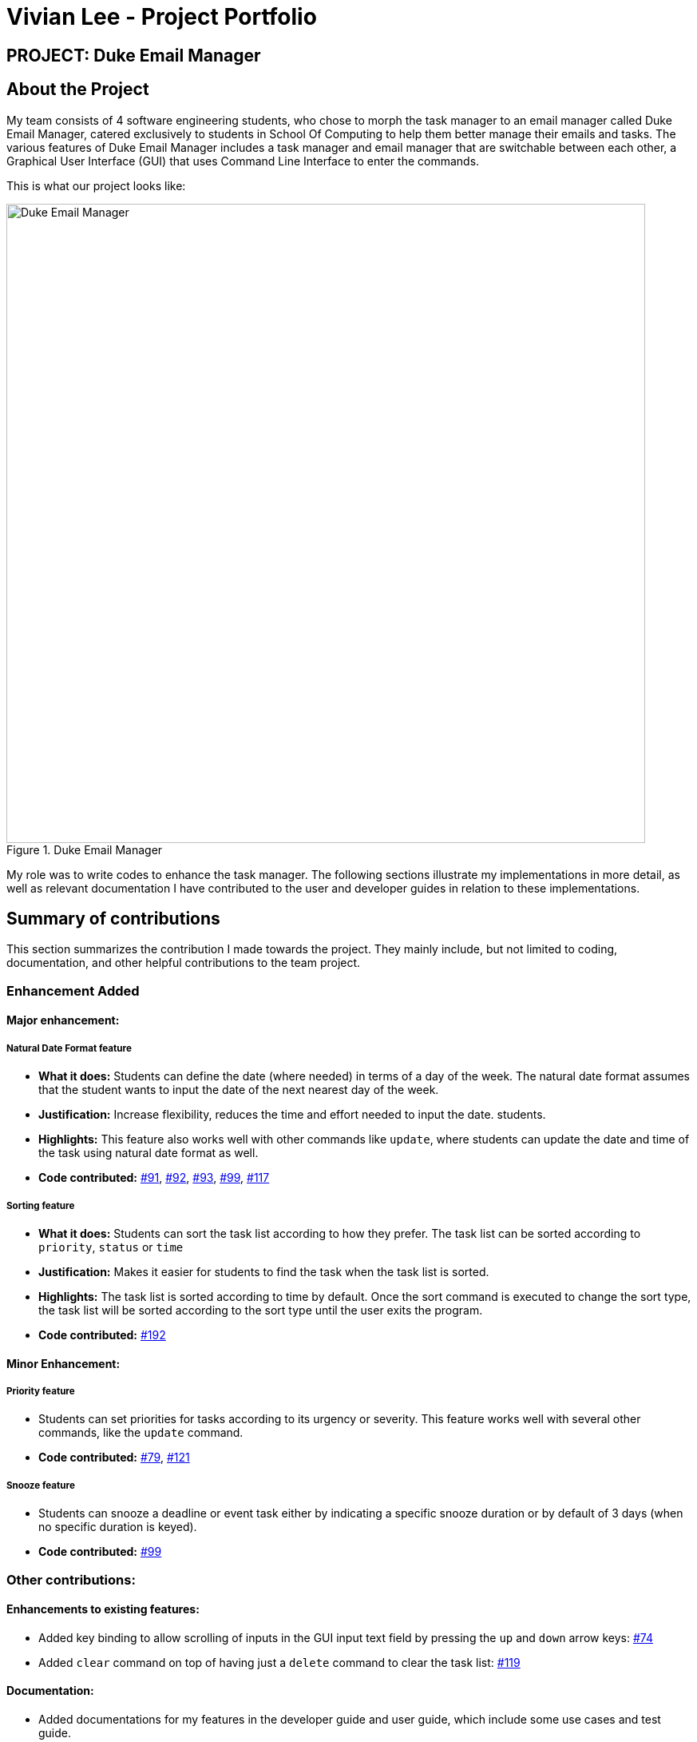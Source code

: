 = Vivian Lee - Project Portfolio
:site-section: AboutUs
:imagesDir: ../images
:stylesDir: ../stylesheets

== PROJECT: Duke Email Manager

== About the Project

My team consists of 4 software engineering students, who chose to morph the task manager to an email
manager called Duke Email Manager, catered exclusively to students in School Of Computing to help them
better manage their emails and tasks. The various features of Duke Email Manager includes a task manager and
email manager that are switchable between each other, a Graphical User Interface (GUI) that uses Command Line
Interface to enter the commands.

This is what our project looks like:

.Duke Email Manager
image::UI(2).png[Duke Email Manager, 800]

My role was to write codes to enhance the task manager. The following sections illustrate my
implementations in more detail, as well as relevant documentation I have contributed to the user and developer
guides in relation to these implementations.

== Summary of contributions

This section summarizes the contribution I made towards the project. They mainly include, but not
limited to coding, documentation, and other helpful contributions to the team project.

=== *Enhancement Added*

====  Major enhancement:
===== Natural Date Format feature
* *What it does:* Students can define the date (where needed) in terms of a day of the week. The natural date
format assumes that the student wants to input the date of the next nearest day of the week.

* *Justification:* Increase flexibility, reduces the time and effort needed to input the date.
students.

* *Highlights:* This feature also works well with other commands like `update`, where students can update
the date and time of the task using natural date format as well.

* *Code contributed:*
https://github.com/AY1920S1-CS2113T-F11-3/main/pull/91[#91],
https://github.com/AY1920S1-CS2113T-F11-3/main/pull/92[#92],
https://github.com/AY1920S1-CS2113T-F11-3/main/pull/93[#93],
https://github.com/AY1920S1-CS2113T-F11-3/main/pull/99[#99],
https://github.com/AY1920S1-CS2113T-F11-3/main/pull/117[#117]

===== Sorting feature
* *What it does:* Students can sort the task list according to how they prefer. The task list can be sorted
according to `priority`, `status` or `time`

* *Justification:* Makes it easier for students to find the task when the task list is sorted.

* *Highlights:* The task list is sorted according to time by default. Once the sort command is executed to
change the sort type, the task list will be sorted according to the sort type until the user exits the
program.

* *Code contributed:*
https://github.com/AY1920S1-CS2113T-F11-3/main/pull/192[#192]

==== Minor Enhancement:
===== Priority feature
* Students can set priorities for tasks according to its urgency or severity. This feature works well with
several other commands, like the `update` command.

* *Code contributed:*
https://github.com/AY1920S1-CS2113T-F11-3/main/pull/79[#79],
https://github.com/AY1920S1-CS2113T-F11-3/main/pull/121[#121]

===== Snooze feature
* Students can snooze a deadline or event task either by indicating a specific snooze
duration or by default of 3 days (when no specific duration is keyed).

* *Code contributed:*
https://github.com/AY1920S1-CS2113T-F11-3/main/pull/99[#99]

=== *Other contributions:*
==== Enhancements to existing features:
* Added key binding to allow scrolling of inputs in the GUI input text field by pressing the `up` and
`down` arrow keys: https://github.com/AY1920S1-CS2113T-F11-3/main/pull/74[#74]
* Added `clear` command on top of having just a `delete` command to clear the task list:
https://github.com/AY1920S1-CS2113T-F11-3/main/pull/119[#119]

==== Documentation:
* Added documentations for my features in the developer guide and user guide, which include some use cases
and test guide.

==== Community:
* PRs reviewed: https://github.com/AY1920S1-CS2113T-F11-3/main/pull/81[#81],
https://github.com/AY1920S1-CS2113T-F11-3/main/pull/114[#114],
https://github.com/AY1920S1-CS2113T-F11-3/main/pull/185[#185]

* C-Tagging adopted by team mate and was further enhanced to allow adding of multiple tags: https://github.com/AY1920S1-CS2113T-F11-3/main/pull/60[#60], https://github.com/AY1920S1-CS2113T-F11-3/main/pull/62[#62]

== Contributions to the User Guide
We had to update our original User Guide with instructions for the enhancements we had added.
The following is an excerpt from our Duke Email Manager User Guide, showing additions that I have
made for some of my features.

|===
|_Given below are sections I contributed to the User Guide. They showcase my ability to write documentation
targeting end-users._
|===

=== Set Priority Command: `set`
Format: `set ITEM_NUMBER -priority PRIORITY`

Sets a priority to a task.

Examples:

`set 1 -priority high`

`set 2 -priority med`

|===
|*NOTE*|The PRIORITY input is restricted to only *high*, *medium/med* or *low* (case insensitive). Any other
PRIORITY inputted will be invalid.
|===

|===
|*WARNING*|This command can override the priority set to a task by the command `update ITEM_NUMBER -priority
PRIORITY`
and vice versa. It also overrides the priority set to a task by the `todo`, `deadline` or `event` command,
but not the other way round.
|===

=== Snooze a task: `snooze`
Format: `snooze ITEM_NUMBER [-by NO_OF_DAYS]`

Snoozes the task by the NO_OF_DAYS.

Examples:

`snooze 3`

`snooze 1 -by 4`

|===
|*NOTE*|If the NO_OF_DAYS is not input, the `snooze` command will automatically snooze the task by 3 days. +
Only tasks of type `deadline` and `event` can be snoozed.
|===

|===
|*WARNING*|Once a task is snoozed, there is no undo option. To modify the date and time of the task, use the
`update`
command.
|===

=== Sort task list: `sort`
Format: `sort SORT_TYPE`

This command sorts the task list according to the SORT_TYPE.

Examples:

`sort priority`

`sort status`

|===
|*NOTE*| Task list is sorted according to `time` by default. The list can be sorted by `priority`, `status`
and `time`.
|===

|===
|Sorted by|How task list is displayed
|*`priority`*|tasks with higher priority will be at the top of the task list
|*`status`*|tasks that are not completed will be displayed at the top of the task list
|*`time`*|deadline or events tasks with nearest date and time will be at the top of the task list.
|===

=== Clear task list: `clear`
Format: `clear`

This command deletes all tasks in the list.

|===
|*WARNING*|Once executed, you will not be able to undo this command.
|===

== Contributions to the Developer Guide
I mainly contributed to the documentation of the features that I have implemented, which are mainly for the
task section. This includes use cases and test guides that are related to my features.

|===
|_Given below are an *extract* of what I contributed to the Developer Guide. They showcase my ability to write
technical documentation and the technical depth of my contributions to the project._
|===

=== Natural Dates Support

Natural dates support helps to speed up the process at which users enter their task details so that their
task can be added into the task list quickly.

==== Implementation

The following sequence diagram below illustrates how this feature works:

.Natural Dates Support Sequence diagram
image::TaskParseNaturalDate (1) (2).png[Natural Dates Support, 800]

Given below is an example usage scenario and how Natural Dates Support behaves at each step.

*Step 1*: The user launches the application. The input type is currently in `email` mode.
The user wishes to add a task and keys in `flip` to switch input type to `task` mode.

*Step 2*: The user executes `deadline homework -time Mon 1200` to add a new deadline task. `UI` component captures the input and passes to `Logic` component to parse the input.

* `CommandParseHelper` takes in the `input`, parses and extracts the options and stores it inside ArrayList<Option>  `optionList`, then passes the `input` and `optionList` to `TaskCommandParseHelper`.

*Step 3*: `TaskCommandParseHelper` takes in the command, parses and extracts the time string of the task by calling `CommandParseHelper#extractTime(optionList)`.

*Step 4*: The extracted time string will go through `TaskParseNaturalDateHelper#getDate(timeString)`, which calls `TaskCommandParseHelper#checkTimeString(timeString)` and retrieves dateTimeString = new Pair<>(day, time).

*Step 5*: If `TaskParseNaturalDateHelper#isCorrectNaturalDate(day)` is true,
`TaskParseNaturalDateHelper#convertNaturalDate(day, time)` is called, else
`TaskParseNaturalDateHelper#parseDate(timeString)` is called.

*Step 6*: `TaskCommandParseHelper#parseTaskTime(optionList)` retrieve dateTime from
`TaskParseNaturalDateHelper` and returns it.

=== Sorting of Task List

The task list can be sorted according to what the user prefer.

==== Implementation

The following sequence diagram below illustrates how the sort command is parsed:

.parseSortCommand Sequence diagram
image::parseSortCommand (1) (1).png[Parse Sort Command, 800]

Given below is an example usage scenario and how `parseSortCommand` behaves at each step.

*Step 1*: The user launches the application.
The input type is currently in `email` mode.
The user wishes to check the task list and key in `flip` to switch input type to `task` mode.

*Step 2*: The user executes `sort priority` to sort the task list according to its priority. `UI` component captures the input and passes to `Logic` component to parse the input.

*Step 3*:  `TaskCommandParseHelper#parseSortCommand(input)` is called and extracts the sort type called
sortBy.

*Step 4*:  `TaskSortCommand#getSortType(sortBy)` is then called and returns the sort type according to sortBy

* E.g. If sortBy = "priority", sortType.PRIORITY will be returned.

*Step 5*: `TaskCommandParseHelper` returns new `TaskSortCommand(sortType)`

The following sequence diagram below illustrates how the sort command works:

.TaskSortCommand Sequence diagram
image::TaskSortCommand.png[Task Sort Command, 800]

Given below is an example usage scenario and how `TaskSortCommand` behaves at each step.

*Step 1*: The user executes `sort status` to sort the task list according to whether it is completed or not.

*Step 2*: `Model#getTaskList()` is called and the current taskList is returned.

*Step 3*: `TaskList#setSortType(sortType)` is called and returns a response message after calling
`TaskList#constructSortMessage(sortType)`.

*Step 4*: The UI displays the response message and `TaskSortCommand#execute(model)` returns true if the
sort type in `TaskList` is set correctly.

The following activity diagram shows the method `sortByType()` that changes how the task list is sorted
according to the sort type:

.sortByType activity diagram
image::sortByType.png[Sort By Type, 800]

Given below is an example usage scenario and how `TaskSortCommand` behaves at each step.

*Step 1*: The user wishes sort the task list according to the priority level of the tasks and executes
`sort priority`.

*Step 2*: The sort type is changed to `PRIORITY` from `TIME`, and the sorting method is changed.

*Step 3*: `sortByType() is called by `Model#updateGuiTaskList()` on every user input to keep task list sorted.
